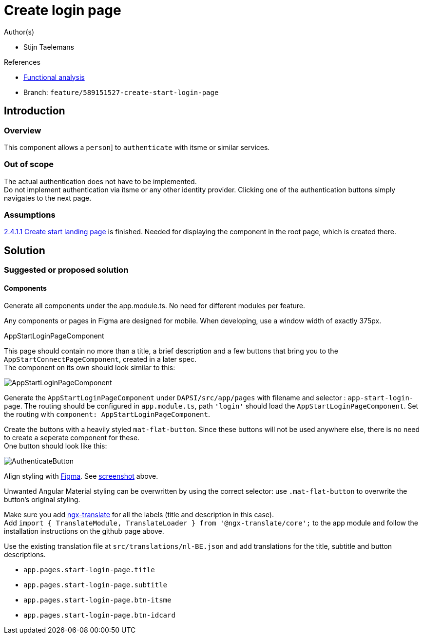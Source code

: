 = Create login page
:description: A description of the page stored in an HTML meta tag.
:sectanchors:
:url-repo: https://github.com/digita-ai/ui-transfer
:page-tags: name of a tag, name of a tag

.Author(s)

* Stijn Taelemans

.References

* https://www.figma.com/file/7G6VzJ3AKWFg7dJQ2AcLEd/Dapsi?node-id=3%3A0[Functional
analysis]
* Branch: `feature/589151527-create-start-login-page`

== Introduction

=== Overview

This component allows a `person`] to `authenticate` with itsme or similar services.

=== Out of scope

The actual authentication does not have to be implemented. +
Do not implement authentication via itsme or any other identity
provider. Clicking one of the authentication buttons simply navigates to
the next page.

=== Assumptions

https://www.wrike.com/open.htm?id=589151527[2.4.1.1 Create start landing
page] is finished. Needed for displaying the component in the root page,
which is created there.

== Solution

=== Suggested or proposed solution

==== Components

Generate all components under the app.module.ts. No need for different
modules per feature.

Any components or pages in Figma are designed for mobile. When
developing, use a window width of exactly 375px.

.AppStartLoginPageComponent

This page should contain no more than a title, a brief description and a
few buttons that bring you to the `AppStartConnectPageComponent`,
created in a later spec. +
The component on its own should look similar to this:

image::loginPage.svg[AppStartLoginPageComponent]

Generate the `AppStartLoginPageComponent` under `DAPSI/src/app/pages`
with filename and selector : `app-start-login-page`. The routing should
be configured in `app.module.ts`, path `'login'` should load the
`AppStartLoginPageComponent`. Set the routing with
`component: AppStartLoginPageComponent`.

Create the buttons with a heavily styled `mat-flat-button`. Since these
buttons will not be used anywhere else, there is no need to create a
seperate component for these. +
One button should look like this:

image::authenticateButton.svg[AuthenticateButton]

Align styling with
https://www.figma.com/file/7G6VzJ3AKWFg7dJQ2AcLEd/Dapsi?node-id=3%3A0[Figma].
See
link:589153533-create-start-login-page.md#####AppStartLoginPageComponent[screenshot]
above.

Unwanted Angular Material styling can be overwritten by using the
correct selector: use `.mat-flat-button` to overwrite the button’s
original styling.

Make sure you add https://github.com/ngx-translate/core[ngx-translate]
for all the labels (title and description in this case). +
Add
`import { TranslateModule, TranslateLoader } from '@ngx-translate/core';`
to the app module and follow the installation instructions on the github
page above.

Use the existing translation file at `src/translations/nl-BE.json` and
add translations for the title, subtitle and button descriptions.

* `app.pages.start-login-page.title`
* `app.pages.start-login-page.subtitle`
* `app.pages.start-login-page.btn-itsme`
* `app.pages.start-login-page.btn-idcard`

